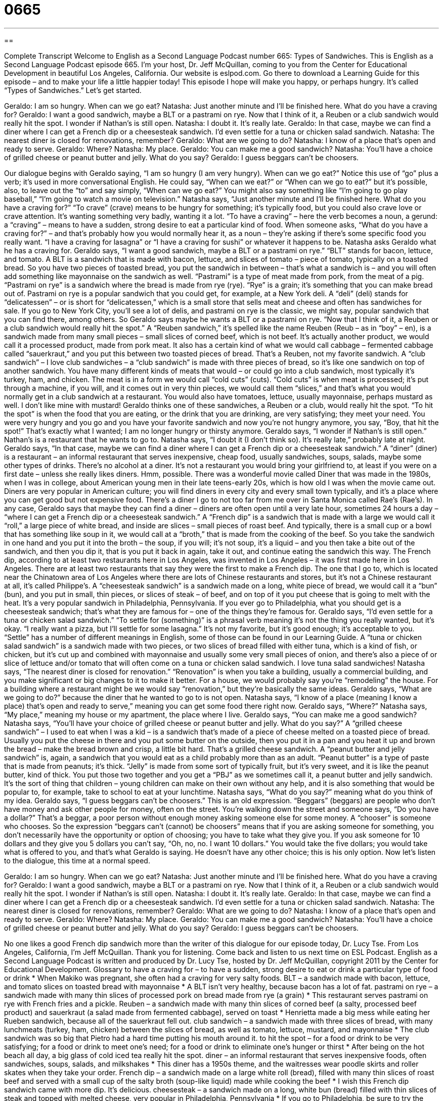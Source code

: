 = 0665
:toc: left
:toclevels: 3
:sectnums:
:stylesheet: ../../../myAdocCss.css

'''

== 

Complete Transcript
Welcome to English as a Second Language Podcast number 665: Types of Sandwiches.
This is English as a Second Language Podcast episode 665. I’m your host, Dr. Jeff McQuillan, coming to you from the Center for Educational Development in beautiful Los Angeles, California.
Our website is eslpod.com. Go there to download a Learning Guide for this episode – and to make your life a little happier today!
This episode I hope will make you happy, or perhaps hungry. It’s called “Types of Sandwiches.” Let’s get started.
[start of dialogue]
Geraldo: I am so hungry. When can we go eat?
Natasha: Just another minute and I’ll be finished here. What do you have a craving for?
Geraldo: I want a good sandwich, maybe a BLT or a pastrami on rye. Now that I think of it, a Reuben or a club sandwich would really hit the spot. I wonder if Nathan’s is still open.
Natasha: I doubt it. It’s really late.
Geraldo: In that case, maybe we can find a diner where I can get a French dip or a cheesesteak sandwich. I’d even settle for a tuna or chicken salad sandwich.
Natasha: The nearest diner is closed for renovations, remember?
Geraldo: What are we going to do?
Natasha: I know of a place that’s open and ready to serve.
Geraldo: Where?
Natasha: My place.
Geraldo: You can make me a good sandwich?
Natasha: You’ll have a choice of grilled cheese or peanut butter and jelly. What do you say?
Geraldo: I guess beggars can’t be choosers.
[end of dialogue]
Our dialogue begins with Geraldo saying, “I am so hungry (I am very hungry). When can we go eat?” Notice this use of “go” plus a verb; it’s used in more conversational English. He could say, “When can we eat?” or “When can we go to eat?” but it’s possible, also, to leave out the “to” and say simply, “When can we go eat?” You might also say something like “I’m going to go play baseball,” “I’m going to watch a movie on television.”
Natasha says, “Just another minute and I’ll be finished here. What do you have a craving for?” “To crave” (crave) means to be hungry for something; it’s typically food, but you could also crave love or crave attention. It’s wanting something very badly, wanting it a lot. “To have a craving” – here the verb becomes a noun, a gerund: a “craving” – means to have a sudden, strong desire to eat a particular kind of food. When someone asks, “What do you have a craving for?” – and that’s probably how you would normally hear it, as a noun – they’re asking if there’s some specific food you really want. “I have a craving for lasagna” or “I have a craving for sushi” or whatever it happens to be.
Natasha asks Geraldo what he has a craving for. Geraldo says, “I want a good sandwich, maybe a BLT or a pastrami on rye.” “BLT” stands for bacon, lettuce, and tomato. A BLT is a sandwich that is made with bacon, lettuce, and slices of tomato – piece of tomato, typically on a toasted bread. So you have two pieces of toasted bread, you put the sandwich in between – that’s what a sandwich is – and you will often add something like mayonnaise on the sandwich as well. “Pastrami” is a type of meat made from pork, from the meat of a pig. “Pastrami on rye” is a sandwich where the bread is made from rye (rye). “Rye” is a grain; it’s something that you can make bread out of. Pastrami on rye is a popular sandwich that you could get, for example, at a New York deli. A “deli” (deli) stands for “delicatessen” – or is short for “delicatessen,” which is a small store that sells meat and cheese and often has sandwiches for sale. If you go to New York City, you’ll see a lot of delis, and pastrami on rye is the classic, we might say, popular sandwich that you can find there, among others.
So Geraldo says maybe he wants a BLT or a pastrami on rye. “Now that I think of it, a Reuben or a club sandwich would really hit the spot.” A “Reuben sandwich,” it’s spelled like the name Reuben (Reub – as in “boy” – en), is a sandwich made from many small pieces – small slices of corned beef, which is not beef. It’s actually another product, we would call it a processed product, made from pork meat. It also has a certain kind of what we would call cabbage – fermented cabbage called “sauerkraut,” and you put this between two toasted pieces of bread. That’s a Reuben, not my favorite sandwich. A “club sandwich” – I love club sandwiches – a “club sandwich” is made with three pieces of bread, so it’s like one sandwich on top of another sandwich. You have many different kinds of meats that would – or could go into a club sandwich, most typically it’s turkey, ham, and chicken. The meat is in a form we would call “cold cuts” (cuts). “Cold cuts” is when meat is processed; it’s put through a machine, if you will, and it comes out in very thin pieces, we would call them “slices,” and that’s what you would normally get in a club sandwich at a restaurant. You would also have tomatoes, lettuce, usually mayonnaise, perhaps mustard as well. I don’t like mine with mustard! Geraldo thinks one of these sandwiches, a Reuben or a club, would really hit the spot. “To hit the spot” is when the food that you are eating, or the drink that you are drinking, are very satisfying; they meet your need. You were very hungry and you go and you have your favorite sandwich and now you’re not hungry anymore, you say, “Boy, that hit the spot!” That’s exactly what I wanted; I am no longer hungry or thirsty anymore.
Geraldo says, “I wonder if Nathan’s is still open.” Nathan’s is a restaurant that he wants to go to. Natasha says, “I doubt it (I don’t think so). It’s really late,” probably late at night. Geraldo says, “In that case, maybe we can find a diner where I can get a French dip or a cheesesteak sandwich.” A “diner” (diner) is a restaurant – an informal restaurant that serves inexpensive, cheap food, usually sandwiches, soups, salads, maybe some other types of drinks. There’s no alcohol at a diner. It’s not a restaurant you would bring your girlfriend to, at least if you were on a first date – unless she really likes diners. Hmm, possible. There was a wonderful movie called Diner that was made in the 1980s, when I was in college, about American young men in their late teens-early 20s, which is how old I was when the movie came out. Diners are very popular in American culture; you will find diners in every city and every small town typically, and it’s a place where you can get good but not expensive food. There’s a diner I go to not too far from me over in Santa Monica called Rae’s (Rae’s).
In any case, Geraldo says that maybe they can find a diner – diners are often open until a very late hour, sometimes 24 hours a day – “where I can get a French dip or a cheesesteak sandwich.” A “French dip” is a sandwich that is made with a large we would call it “roll,” a large piece of white bread, and inside are slices – small pieces of roast beef. And typically, there is a small cup or a bowl that has something like soup in it, we would call at a “broth,” that is made from the cooking of the beef. So you take the sandwich in one hand and you put it into the broth – the soup, if you will; it’s not soup, it’s a liquid – and you then take a bite out of the sandwich, and then you dip it, that is you put it back in again, take it out, and continue eating the sandwich this way. The French dip, according to at least two restaurants here in Los Angeles, was invented in Los Angeles – it was first made here in Los Angeles. There are at least two restaurants that say they were the first to make a French dip. The one that I go to, which is located near the Chinatown area of Los Angeles where there are lots of Chinese restaurants and stores, but it’s not a Chinese restaurant at all, it’s called Philippe’s. A “cheesesteak sandwich” is a sandwich made on a long, white piece of bread, we would call it a “bun” (bun), and you put in small, thin pieces, or slices of steak – of beef, and on top of it you put cheese that is going to melt with the heat. It’s a very popular sandwich in Philadelphia, Pennsylvania. If you ever go to Philadelphia, what you should get is a cheesesteak sandwich; that’s what they are famous for – one of the things they’re famous for.
Geraldo says, “I’d even settle for a tuna or chicken salad sandwich.” “To settle for (something)” is a phrasal verb meaning it’s not the thing you really wanted, but it’s okay. “I really want a pizza, but I’ll settle for some lasagna.” It’s not my favorite, but it’s good enough; it’s acceptable to you. “Settle” has a number of different meanings in English, some of those can be found in our Learning Guide. A “tuna or chicken salad sandwich” is a sandwich made with two pieces, or two slices of bread filled with either tuna, which is a kind of fish, or chicken, but it’s cut up and combined with mayonnaise and usually some very small pieces of onion, and there’s also a piece of or slice of lettuce and/or tomato that will often come on a tuna or chicken salad sandwich. I love tuna salad sandwiches!
Natasha says, “The nearest diner is closed for renovation.” “Renovation” is when you take a building, usually a commercial building, and you make significant or big changes to it to make it better. For a house, we would probably say you’re “remodeling” the house. For a building where a restaurant might be we would say “renovation,” but they’re basically the same ideas. Geraldo says, “What are we going to do?” because the diner that he wanted to go to is not open. Natasha says, “I know of a place (meaning I know a place) that’s open and ready to serve,” meaning you can get some food there right now. Geraldo says, “Where?” Natasha says, “My place,” meaning my house or my apartment, the place where I live. Geraldo says, “You can make me a good sandwich? Natasha says, “You’ll have your choice of grilled cheese or peanut butter and jelly. What do you say?” A “grilled cheese sandwich” – I used to eat when I was a kid – is a sandwich that’s made of a piece of cheese melted on a toasted piece of bread. Usually you put the cheese in there and you put some butter on the outside, then you put it in a pan and you heat it up and brown the bread – make the bread brown and crisp, a little bit hard. That’s a grilled cheese sandwich. A “peanut butter and jelly sandwich” is, again, a sandwich that you would eat as a child probably more than as an adult. “Peanut butter” is a type of paste that is made from peanuts; it’s thick. “Jelly” is made from some sort of typically fruit, but it’s very sweet, and it is like the peanut butter, kind of thick. You put those two together and you get a “PBJ” as we sometimes call it, a peanut butter and jelly sandwich. It’s the sort of thing that children – young children can make on their own without any help, and it is also something that would be popular to, for example, take to school to eat at your lunchtime.
Natasha says, “What do you say?” meaning what do you think of my idea. Geraldo says, “I guess beggars can’t be choosers.” This is an old expression. “Beggars” (beggars) are people who don’t have money and ask other people for money, often on the street. You’re walking down the street and someone says, “Do you have a dollar?” That’s a beggar, a poor person without enough money asking someone else for some money. A “chooser” is someone who chooses. So the expression “beggars can’t (cannot) be choosers” means that if you are asking someone for something, you don’t necessarily have the opportunity or option of choosing; you have to take what they give you. If you ask someone for 10 dollars and they give you 5 dollars you can’t say, “Oh, no, no. I want 10 dollars.” You would take the five dollars; you would take what is offered to you, and that’s what Geraldo is saying. He doesn’t have any other choice; this is his only option.
Now let’s listen to the dialogue, this time at a normal speed.
[start of dialogue]
Geraldo: I am so hungry. When can we go eat?
Natasha: Just another minute and I’ll be finished here. What do you have a craving for?
Geraldo: I want a good sandwich, maybe a BLT or a pastrami on rye. Now that I think of it, a Reuben or a club sandwich would really hit the spot. I wonder if Nathan’s is still open.
Natasha: I doubt it. It’s really late.
Geraldo: In that case, maybe we can find a diner where I can get a French dip or a cheesesteak sandwich. I’d even settle for a tuna or chicken salad sandwich.
Natasha: The nearest diner is closed for renovations, remember?
Geraldo: What are we going to do?
Natasha: I know of a place that’s open and ready to serve.
Geraldo: Where?
Natasha: My place.
Geraldo: You can make me a good sandwich?
Natasha: You’ll have a choice of grilled cheese or peanut butter and jelly. What do you say?
Geraldo: I guess beggars can’t be choosers.
[end of dialogue]
No one likes a good French dip sandwich more than the writer of this dialogue for our episode today, Dr. Lucy Tse.
From Los Angeles, California, I’m Jeff McQuillan. Thank you for listening. Come back and listen to us next time on ESL Podcast.
English as a Second Language Podcast is written and produced by Dr. Lucy Tse, hosted by Dr. Jeff McQuillan, copyright 2011 by the Center for Educational Development.
Glossary
to have a craving for – to have a sudden, strong desire to eat or drink a particular type of food or drink
* When Makiko was pregnant, she often had a craving for very salty foods.
BLT – a sandwich made with bacon, lettuce, and tomato slices on toasted bread with mayonnaise
* A BLT isn’t very healthy, because bacon has a lot of fat.
pastrami on rye – a sandwich made with many thin slices of processed pork on bread made from rye (a grain)
* This restaurant serves pastrami on rye with French fries and a pickle.
Reuben – a sandwich made with many thin slices of corned beef (a salty, processed beef product) and sauerkraut (a salad made from fermented cabbage), served on toast
* Henrietta made a big mess while eating her Rueben sandwich, because all of the sauerkraut fell out.
club sandwich – a sandwich made with three slices of bread, with many lunchmeats (turkey, ham, chicken) between the slices of bread, as well as tomato, lettuce, mustard, and mayonnaise
* The club sandwich was so big that Pietro had a hard time putting his mouth around it.
to hit the spot – for a food or drink to be very satisfying; for a food or drink to meet one’s need; for a food or drink to eliminate one’s hunger or thirst
* After being on the hot beach all day, a big glass of cold iced tea really hit the spot.
diner – an informal restaurant that serves inexpensive foods, often sandwiches, soups, salads, and milkshakes
* This diner has a 1950s theme, and the waitresses wear poodle skirts and roller skates when they take your order.
French dip – a sandwich made on a large white roll (bread), filled with many thin slices of roast beef and served with a small cup of the salty broth (soup-like liquid) made while cooking the beef
* I wish this French dip sandwich came with more dip. It’s delicious.
cheesesteak – a sandwich made on a long, white bun (bread) filled with thin slices of steak and topped with melted cheese, very popular in Philadelphia, Pennsylvania
* If you go to Philadelphia, be sure to try the popular cheesesteak sandwiches.
to settle for – to decide that something is acceptable and that one will have, use, or do it even though it is not what one really wants; to have, do, or use something that does not fully meet one’s needs, but is acceptable
* I’d really like to schedule a one-hour meeting with Hank, but if he only has 20 minutes available tomorrow, I guess I’ll settle for that.
tuna/chicken salad sandwich – a sandwich with two slices of bread filled with a salad made from small pieces of tuna or chicken, mayonnaise, and finely diced onion, sometimes served with slices of lettuce and/or tomato
* Dina makes a delicious chicken salad sandwich with small pieces of nuts.
renovation – the act of making changes to a building so that it is more comfortable, more beautiful, or more functional and useful
* The school administrators are trying to finish the renovations before the fall when classes begin again.
grilled cheese – a sandwich made by putting cheese between two slices of bread, putting butter on the outside of the bread, and heating it in a frying pan or on a grill so that the cheese melts
* Grilled cheese and tomato soup is one of my favorite lunches on cold days.
peanut butter and jelly – a sandwich made by spreading one slice of bread with a peanut paste and the other slice of bread with jelly, jam, or preserves
* On any given day, about half of the students in Ms. Pebley’s classroom bring peanut butter and jelly sandwiches for lunch.
what do you say – an informal phrase used to ask for another person’s opinion when suggesting an action or plan
* What do you say we have a pizza delivered instead of going to a restaurant tonight?
beggars can’t be choosers – an expression meaning that people who are asking for a favor or for another person’s assistance cannot be picky and need to accept what is offered
* After everything was destroyed in the fire, the family had to accept clothing they didn’t really like from friends, but beggars can’t be choosers.
Comprehension Questions
1. Which of these things could be eaten by a vegetarian (someone who does not eat meat)?
a) A BLT
b) A club sandwich
c) Grilled cheese
2. What does Geraldo mean when he says, “I guess beggars can’t be choosers”?
a) He doesn’t want grilled cheese or peanut butter and jelly.
b) He’ll eat what she has offered, but it’s not his first choice.
c) He doesn’t think Natasha is a very good cook.
Answers at bottom.
What Else Does It Mean?
to hit the spot
The phrase “to hit the spot,” in this podcast, means for a food or drink to be very satisfying and meet one’s need, eliminating one’s hunger or thirst: “I was really hungry an hour ago, but that meal hit the spot.” The phrase “to put (someone) on the spot” means to ask someone a difficult or embarrassing question, especially in front of other people: “Why did you put me on the spot like that? Couldn’t we have talked about it in private?” A “weak spot” refers to something that one likes very much and has little resistance against: “Lauralee has always had a weak spot for lemon candies.” Finally, the phrase “to have a soft spot for (someone)” means to like someone very much, even when he or she does bad things: “Janet has always had a soft spot for her youngest son, even though he’s a troublemaker.”
to settle for
In this podcast, the phrase “to settle for” means to decide that something is acceptable and that one will have, use, or do it even though it is not what one really wants: “We didn’t have enough money to buy a really big house, so we had to settle for a two-bedroom, one-bath home.” The phrase “to settle (one’s) differences” means to reach an agreement and end an argument: “You two will have to learn to settle your differences without violence.” The phrase “to settle down” means to become quiet and calm: “You kids are making too much noise. Settle down, right now!” Finally, “to settle one’s bill/account” means to pay all the money that is owed: “Should I return the hotel room key before or after we settle our account?”
Culture Note
Sandwiches are popular in the United States. In addition to the sandwiches described in today’s podcast, you can find many other common foods that are made by putting something between two pieces of bread. Although these foods are similar to sandwiches, most Americans don’t think of them that way.
For example, “hamburgers” and “cheeseburgers” are sandwiches made with a fried “patty” (a round, flat, object) of ground beef or ground turkey, as well as ketchup, mustard, onions, lettuce, pickles, and/or tomatoes. “Hot dogs” are another type of sandwich made with a special, long white “roll” (piece of bread) that is cut in half, but not all the way through, so that it can be folded open and closed again. A “hot dog” (a processed pork product, similar to a long sausage) is put between the two halves of the roll and covered with ketchup, mustard, pickles and/or onions.
In recent years, American have become more concerned about how “carbohydrates” (energy sources found in bread and similar foods) can make them “gain weight” (become fatter and heavier), yet they still want to eat sandwiches. Food manufacturers and restaurants have responded by making products with thinner slices of bread or “low-carb” (with few carbohydrates) bread. Others have started offering sandwich-like foods where they’ve replaced the bread with a “tortilla” (a very flat, round piece of bread made from corn or flour, often used in Mexican cooking). When a tortilla is “wrapped” (folded) around vegetables and/or meats, the food is called a “wrap,” but it is basically still a sandwich. Sometimes food producers “take this a step further” (do something to an extreme) and replace the tortilla with lettuce leaves, making a “lettuce wrap,” but it is still similar to a sandwich.
Comprehension Answers
1 - c
2 - b